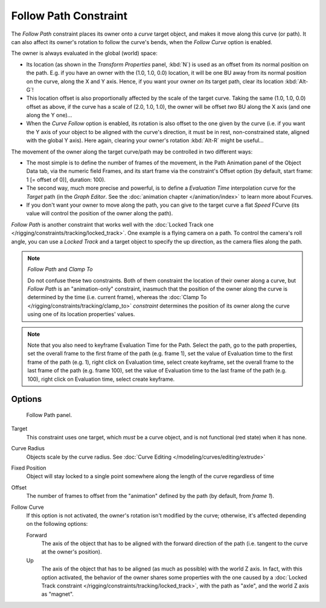 ..    TODO/Review: {{review|im=examples}}.

**********************
Follow Path Constraint
**********************

The *Follow Path* constraint places its owner onto a *curve* target object,
and makes it move along this curve (or path).
It can also affect its owner's rotation to follow the curve's bends,
when the *Follow Curve* option is enabled.

The owner is always evaluated in the global (world) space:

- Its location (as shown in the *Transform Properties* panel, :kbd:`N`)
  is used as an offset from its normal position on the path. E.g.
  if you have an owner with the (1.0, 1.0, 0.0) location,
  it will be one BU away from its normal position on the curve, along the X and Y axis.
  Hence, if you want your owner *on* its target path, clear its location :kbd:`Alt-G`!
- This location offset is also proportionally affected by the scale of the target curve.
  Taking the same (1.0, 1.0, 0.0) offset as above,
  if the curve has a scale of (2.0, 1.0, 1.0),
  the owner will be offset *two* BU along the X axis (and one along the Y one)...
- When the *Curve Follow* option is enabled, its rotation is also offset to the one given by the curve (i.e.
  if you want the Y axis of your object to be aligned with the curve's direction,
  it must be in rest, non-constrained state, aligned with the global Y axis).
  Here again, clearing your owner's rotation :kbd:`Alt-R` might be useful...

The movement of the owner along the target curve/path may be controlled in two different ways:

- The most simple is to define the number of frames of the movement,
  in the Path Animation panel of the Object Data tab,
  via the numeric field Frames, and its start frame via the constraint's Offset option
  (by default, start frame: 1 [= offset of 0)], duration: 100).
- The second way, much more precise and powerful,
  is to define a *Evaluation Time* interpolation curve for the *Target* path
  (in the *Graph Editor*. See the :doc:`animation chapter </animation/index>` to learn more about Fcurves.
- If you don't want your owner to move along the path, you can give to the target curve a flat *Speed* FCurve
  (its value will control the position of the owner along the path).

*Follow Path* is another constraint that works well with the
:doc:`Locked Track one </rigging/constraints/tracking/locked_track>`.
One example is a flying camera on a path. To control the camera's roll angle,
you can use a *Locked Track* and a target object to specify the up direction, as the camera flies along the path.

.. note:: *Follow Path* and *Clamp To*

   Do not confuse these two constraints. Both of them constraint the location of their owner along a curve,
   but *Follow Path* is an "animation-only" constraint,
   inasmuch that the position of the owner along the curve is determined by the time (i.e. current frame),
   whereas the :doc:`Clamp To </rigging/constraints/tracking/clamp_to>` *constraint* determines the position of its
   owner along the curve using one of its location properties' values.

.. note::

   Note that you also need to keyframe Evaluation Time for the Path. Select the path, go to the path properties,
   set the overall frame to the first frame of the path (e.g. frame 1),
   set the value of Evaluation time to the first frame of the path (e.g. 1), right click on Evaluation time,
   select create keyframe, set the overall frame to the last frame of the path (e.g. frame 100),
   set the value of Evaluation time to the last frame of the path (e.g. 100), right click on Evaluation time,
   select create keyframe.

.. from https://overshoot.tv/node/1123
   paragraph needs cleanup but this definitely needs to be in the documentation


Options
=======

.. figure:: /images/Constraints-Relationship-FollowPath.jpg
   :width: 305px

   Follow Path panel.


Target
   This constraint uses one target, which *must* be a curve object,
   and is not functional (red state) when it has none.

Curve Radius
   Objects scale by the curve radius. See :doc:`Curve Editing </modeling/curves/editing/extrude>`
Fixed Position
   Object will stay locked to a single point somewhere along the length of the curve regardless of time
Offset
   The number of frames to offset from the "animation" defined by the path (by default, from *frame 1*).
Follow Curve
   If this option is not activated, the owner's rotation isn't modified by the curve; otherwise,
   it's affected depending on the following options:

   Forward
      The axis of the object that has to be aligned with the forward direction of the path
      (i.e. tangent to the curve at the owner's position).
   Up
      The axis of the object that has to be aligned (as much as possible) with the world Z axis.
      In fact, with this option activated, the behavior of the owner shares some properties with
      the one caused by a :doc:`Locked Track constraint </rigging/constraints/tracking/locked_track>`,
      with the path as "axle", and the world Z axis as "magnet".

.. vimeo:: 171554266
